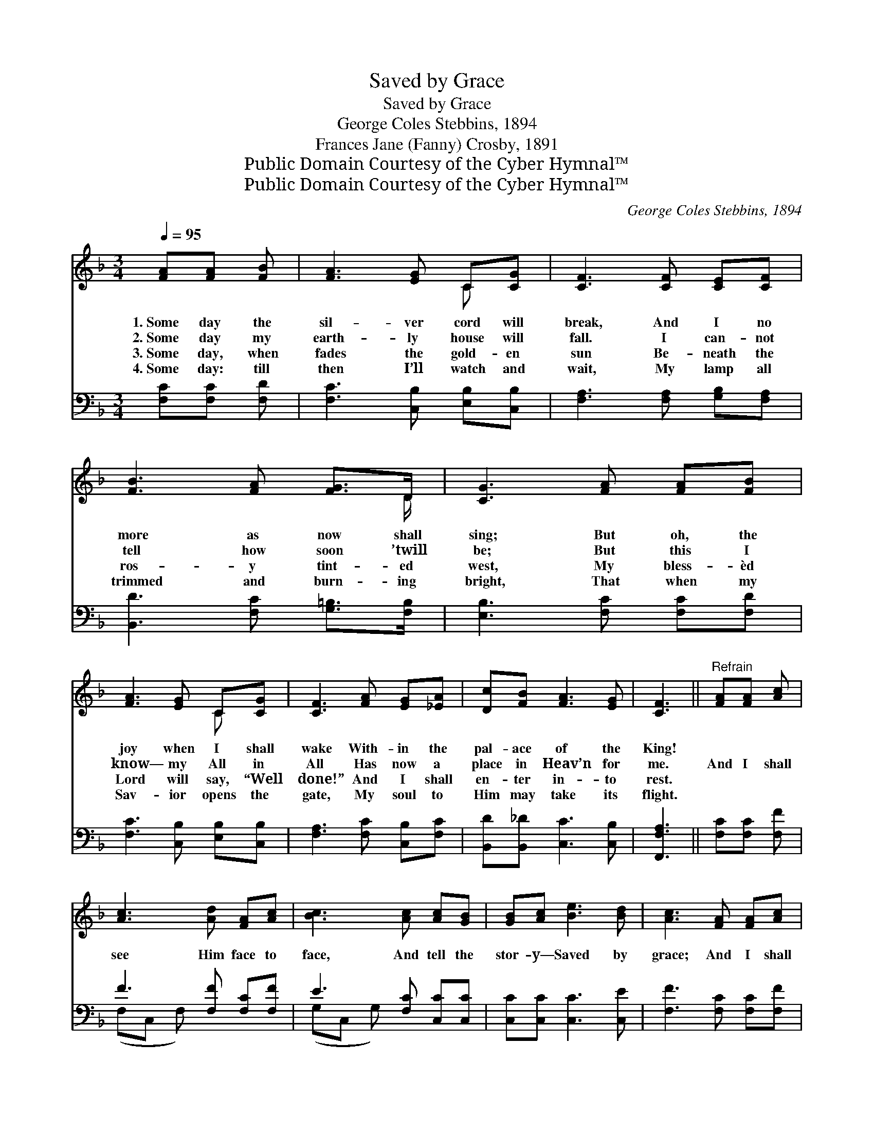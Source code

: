 X:1
T:Saved by Grace
T:Saved by Grace
T:George Coles Stebbins, 1894
T:Frances Jane (Fanny) Crosby, 1891
T:Public Domain Courtesy of the Cyber Hymnal™
T:Public Domain Courtesy of the Cyber Hymnal™
C:George Coles Stebbins, 1894
Z:Public Domain
Z:Courtesy of the Cyber Hymnal™
%%score ( 1 2 ) ( 3 4 )
L:1/8
Q:1/4=95
M:3/4
K:F
V:1 treble 
V:2 treble 
V:3 bass 
V:4 bass 
V:1
 [FA][FA] [FB] | [FA]3 [EG] C[CG] | [CF]3 [CF] [CE][CF] | [FB]3 [FA] [FG]>D | [CG]3 [FA] [FA][FB] | %5
w: 1.~Some day the|sil- ver cord will|break, And I no|more as now shall|sing; But oh, the|
w: 2.~Some day my|earth- ly house will|fall. I can- not|tell how soon ’twill|be; But this I|
w: 3.~Some day, when|fades the gold- en|sun Be- neath the|ros- y tint- ed|west, My bless- èd|
w: 4.~Some day: till|then I’ll watch and|wait, My lamp all|trimmed and burn- ing|bright, That when my|
 [FA]3 [EG] C[CG] | [CF]3 [FA] [EG][_EA] | [Dc][FB] [FA]3 [EG] | [CF]3 ||"^Refrain" [FA][FA] [Ac] | %10
w: joy when I shall|wake With- in the|pal- ace of the|King!||
w: know— my All in|All Has now a|place in Heav’n for|me.|And I shall|
w: Lord will say, “Well|done!” And I shall|en- ter in- to|rest.||
w: Sav- ior opens the|gate, My soul to|Him may take its|flight.||
 [Ac]3 [Ad] [FA][Ac] | [Bc]3 [Ac] [Ac][GB] | [GB][Ac] [Be]3 [Bd] | [Ac]3 [FA] [FA][Ac] | %14
w: ||||
w: see Him face to|face, And tell the|stor- y— Saved by|grace; And I shall|
w: ||||
w: ||||
 [Ac]3 [Ad] [FA][Fc] | [Ec]3 [Ec] [_Ec][EF] | [DF][DB] A3 [CG] | [CF]6 |] %18
w: ||||
w: see Him face to|face, And tell the|stor- y— Saved by|grace.|
w: ||||
w: ||||
V:2
 x3 | x4 C x | x6 | x11/2 D/ | x6 | x4 C x | x6 | x6 | x3 || x3 | x6 | x6 | x6 | x6 | x6 | x6 | %16
 x2 (CF E) x | x6 |] %18
V:3
 [F,C][F,C] [F,D] | [F,C]3 [C,B,] [E,B,][C,B,] | [F,A,]3 [F,A,] [G,B,][F,A,] | %3
 [B,,D]3 [F,C] [G,=B,]>[F,B,] | [E,B,]3 [F,C] [F,C][F,D] | [F,C]3 [C,B,] [E,B,][C,B,] | %6
 [F,A,]3 [F,C] [C,B,][F,C] | [B,,D][B,,_D] [C,C]3 [C,B,] | [F,,F,A,]3 || [F,C][F,C] [F,F] | %10
 F3 [F,F] [F,C][F,F] | E3 [F,C] [C,C][C,C] | [C,C][C,C] [C,C]3 [C,E] | [F,F]3 [F,C] [F,C][F,F] | %14
 F3 [F,F] [F,C][F,A,] | B,3 [G,B,] [F,A,][A,,C] | [B,,B,][B,,F,] (F,A, C)[C,B,] | [F,A,]6 |] %18
V:4
 x3 | x6 | x6 | x6 | x6 | x6 | x6 | x6 | x3 || x3 | (F,C, F,) x3 | (G,C, G,) x3 | x6 | x6 | %14
 (F,C, F,) x3 | (G,C, G,) x3 | x2 C,3 x | x6 |] %18

